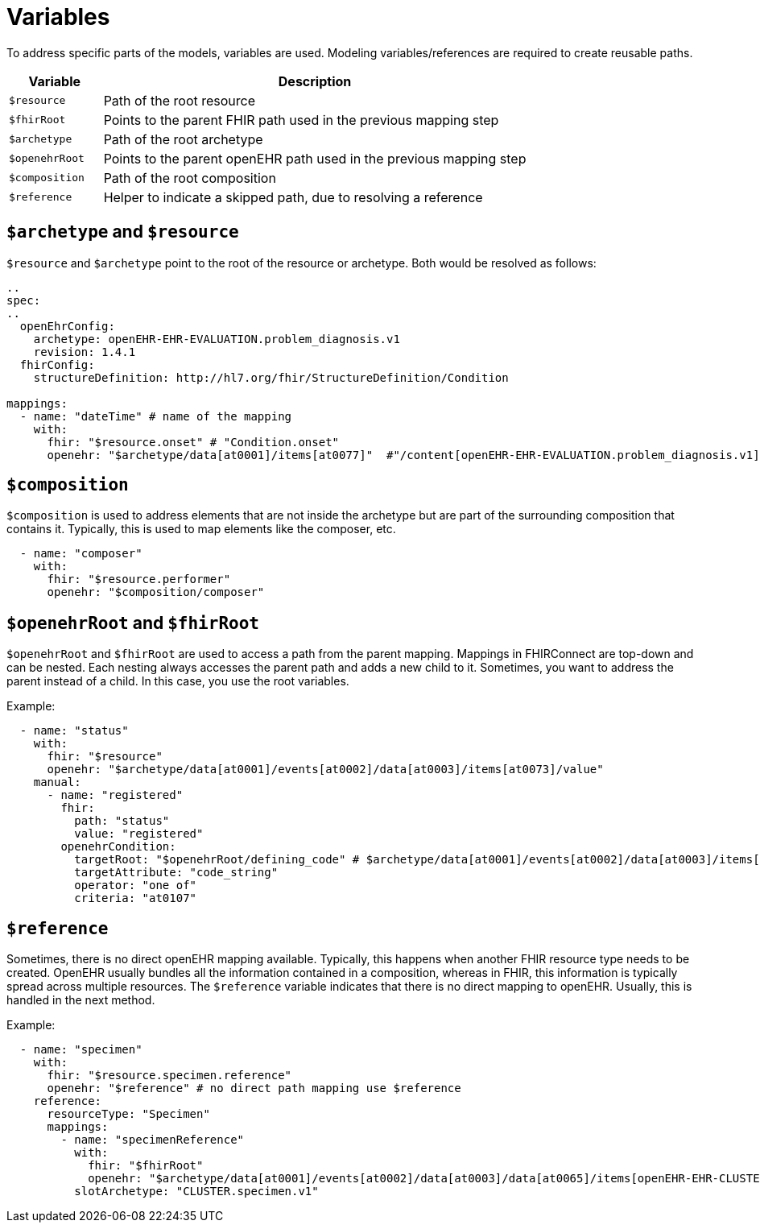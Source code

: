 = Variables
:navtitle: Variables

To address specific parts of the models, variables are used. Modeling variables/references are required to create
reusable paths.

[width="100%",cols="18%,82%",options="header",]
|===
|Variable |Description
|`$resource` |Path of the root resource

|`$fhirRoot` |Points to the parent FHIR path used in the previous mapping step

|`$archetype` |Path of the root archetype

|`$openehrRoot` |Points to the parent openEHR path used in the previous mapping step

|`$composition` |Path of the root composition

|`$reference` |Helper to indicate a skipped path, due to resolving a reference
|===

== `$archetype` and `$resource`

`$resource` and `$archetype` point to the root of the resource or archetype.
Both would be resolved as follows:

[source,yaml]
----
..
spec:
..
  openEhrConfig:
    archetype: openEHR-EHR-EVALUATION.problem_diagnosis.v1
    revision: 1.4.1
  fhirConfig:
    structureDefinition: http://hl7.org/fhir/StructureDefinition/Condition

mappings:
  - name: "dateTime" # name of the mapping
    with:
      fhir: "$resource.onset" # "Condition.onset"
      openehr: "$archetype/data[at0001]/items[at0077]"  #"/content[openEHR-EHR-EVALUATION.problem_diagnosis.v1]/data[at0001]/items[at0077]"
----

== `$composition`

`$composition` is used to address elements that are not inside the archetype but are part of the surrounding
composition that contains it. Typically, this is used to map elements like the composer, etc.

[source,yaml]
----
  - name: "composer"
    with:
      fhir: "$resource.performer"
      openehr: "$composition/composer"
----

== `$openehrRoot` and `$fhirRoot`

`$openehrRoot` and `$fhirRoot` are used to access a path from the parent mapping.
Mappings in FHIRConnect are top-down and can be nested. Each nesting always accesses the parent path
and adds a new child to it. Sometimes, you want to address the parent instead of a child. In this case,
you use the root variables.

Example:

[source,yaml]
----
  - name: "status"
    with:
      fhir: "$resource"
      openehr: "$archetype/data[at0001]/events[at0002]/data[at0003]/items[at0073]/value"
    manual:
      - name: "registered"
        fhir:
          path: "status"
          value: "registered"
        openehrCondition:
          targetRoot: "$openehrRoot/defining_code" # $archetype/data[at0001]/events[at0002]/data[at0003]/items[at0073]/value/defining_code
          targetAttribute: "code_string"
          operator: "one of"
          criteria: "at0107"
----

== `$reference`

Sometimes, there is no direct openEHR mapping available. Typically, this happens when another FHIR resource type needs
to be created. OpenEHR usually bundles all the information contained in a composition, whereas in FHIR, this information
is typically spread across multiple resources. The `$reference` variable indicates that there is no direct mapping to
openEHR. Usually, this is handled in the next method.

Example:

[source,yaml]
----
  - name: "specimen"
    with:
      fhir: "$resource.specimen.reference"
      openehr: "$reference" # no direct path mapping use $reference
    reference:
      resourceType: "Specimen"
      mappings:
        - name: "specimenReference"
          with:
            fhir: "$fhirRoot"
            openehr: "$archetype/data[at0001]/events[at0002]/data[at0003]/data[at0065]/items[openEHR-EHR-CLUSTER.specimen.v1]"
          slotArchetype: "CLUSTER.specimen.v1"
----
